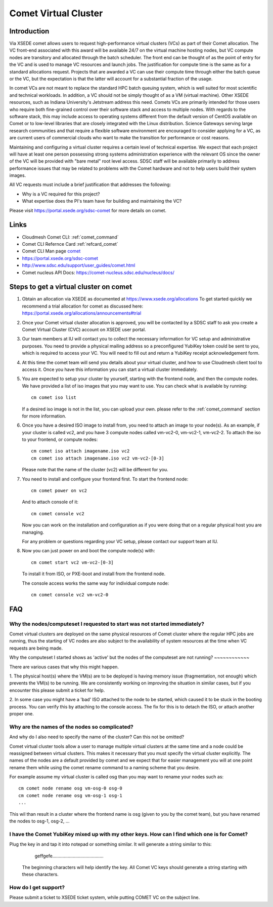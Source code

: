 Comet Virtual Cluster
======================================================================

Introduction
-------------

Via XSEDE comet allows users to request high-performance virtual
clusters (VCs) as part of their Comet allocation. The VC front-end
associated with this award will be available 24/7 on the virtual
machine hosting nodes, but VC compute nodes are transitory and
allocated through the batch scheduler. The front end can be thought of
as the point of entry for the VC and is used to manage VC resources
and launch jobs. The justification for compute time is the same as for
a standard allocations request. Projects that are awarded a VC can use
their compute time through either the batch queue or the VC, but the
expectation is that the latter will account for a substantial fraction
of the usage.

In comet VCs are not meant to replace the standard HPC batch queuing
system, which is well suited for most scientific and technical
workloads. In addition, a VC should not be simply thought of as a VM
(virtual machine). Other XSEDE resources, such as Indiana
University's Jetstream address this need. Comets VCs are primarily
intended for those users who require both fine-grained control over
their software stack and access to multiple nodes. With regards to the
software stack, this may include access to operating systems different
from the default version of CentOS available on Comet or to low-level
libraries that are closely integrated with the Linux
distribution. Science Gateways serving large research communities and
that require a flexible software environment are encouraged to
consider applying for a VC, as are current users of commercial clouds
who want to make the transition for performance or cost reasons.

Maintaining and configuring a virtual cluster requires a certain level
of technical expertise. We expect that each project will have at least
one person possessing strong systems administration experience with
the relevant OS since the owner of the VC will be provided with "bare
metal" root level access. SDSC staff will be available primarily to
address performance issues that may be related to problems with the
Comet hardware and not to help users build their system images.

All VC requests must include a brief justification that addresses the
following:

* Why is a VC required for this project?
* What expertise does the PI's team have for building and maintaining
  the VC?

Please visit https://portal.xsede.org/sdsc-comet for more details on
comet.

Links
------------

* Cloudmesh Comet CLI: :ref:`comet_command`
* Comet CLI Refernce Card :ref:`refcard_comet`
* Comet CLI Man page `comet <man/man.html#comet>`_
* https://portal.xsede.org/sdsc-comet
* http://www.sdsc.edu/support/user_guides/comet.html
* Comet nucleus API Docs: https://comet-nucleus.sdsc.edu/nucleus/docs/

Steps to get a virtual cluster on comet
------------------------------

1. Obtain an allocation via XSEDE as documented at
   https://www.xsede.org/allocations To get started quickly we
   recommend a trial allocation for comet as discussed here:
   https://portal.xsede.org/allocations/announcements#trial

2. Once your Comet virtual cluster allocation is approved, you will be
   contacted by a SDSC staff to ask you create a Comet Virtual Cluster
   (CVC) account on XSEDE user portal.

3. Our team members at IU will contact you to collect the necessary
   information for VC setup and administrative purposes. You need to
   provide a physical mailing address so a preconfigured YubiKey token
   could be sent to you, which is required to access your VC. You will
   need to fill out and return a YubiKey receipt acknowledgement form.

4. At this time the comet team will send you details about your virtual
   cluster, and how to use Cloudmesh client tool to access it. Once
   you have this information you can start a virtual cluster immediately.

5. You are expected to setup your cluster by yourself, starting with the
   frontend node, and then the compute nodes. We have provided a list of
   iso images that you may want to use. You can check what is available
   by running::

     cm comet iso list

   If a desired iso image is not in the list, you can upload your own.
   please refer to the :ref:`comet_command` section for more information.

6. Once you have a desired ISO image to install from, you need to attach
   an image to your node(s). As an example, if your cluster is called vc2,
   and you have 3 compute nodes called vm-vc2-0, vm-vc2-1, vm-vc2-2. To
   attach the iso to your frontend, or compute nodes::

     cm comet iso attach imagename.iso vc2
     cm comet iso attach imagename.iso vc2 vm-vc2-[0-3]

   Please note that the name of the cluster (vc2) will be different
   for you.

7. You need to install and configure your frontend first. To start the
   frontend node::

     cm comet power on vc2

   And to attach console of it::

     cm comet console vc2

   Now you can work on the installation and configuration as if you were
   doing that on a regular physical host you are managing.

   For any problem or questions regarding your VC setup, please contact
   our support team at IU.

8. Now you can just power on and boot the compute node(s) with::

     cm comet start vc2 vm-vc2-[0-3]

   To install it from ISO, or PXE-boot and install from the frontend node.

   The console access works the same way for individual compute node::

     cm comet console vc2 vm-vc2-0

FAQ
-----------------------------------------------

Why the nodes/computeset I requested to start was not started immediately?
~~~~~~~~~~~~

Comet virtual clusters are deployed on the same physical resources of
Comet cluster where the regular HPC jobs are running, thus the starting
of VC nodes are also subject to the availability of system resources at
the time when VC requests are being made.

Why the computeset I started shows as 'active' but the nodes of the
computeset are not running?
~~~~~~~~~~~~

There are various cases that why this might happen.

1. The physical host(s) where the VM(s) are to be deployed is having memory
issue (fragmentation, not enough) which prevents the VM(s) to be running. We
are consistently working on improving the situation in similar cases, but if
you encounter this please submit a ticket for help.

2. In some case you might have a 'bad' ISO attached to the node to be started,
which caused it to be stuck in the booting process. You can verify this by
attaching to the console access. The fix for this is to detach the ISO, or
attach another proper one.

Why are the names of the nodes so complicated?
~~~~~~~~~~~~

And why do I also need to specify the name of the cluster? Can this
not be omitted?

Comet virtual cluster tools allow a user to manage multiple virtual
clusters at the same time and a node could be reassigned between
virtual clusters.  This makes it necessary that you must specify the
virtual cluster explicitly.  The names of the nodes are a default
provided by comet and we expect that for easier management you will at
one point rename them while using the comet rename command to a naming
scheme that you desire.

For example assume my virtual cluster is called osg than you may want to
rename your nodes such as::

    cm comet node rename osg vm-osg-0 osg-0
    cm comet node rename osg vm-osg-1 osg-1
    ...

This wil than result in a cluster where the frontend name is osg
(given to you by the comet team), but you have renamed the nodes to
osg-1, osg-2, ...

I have the Comet YubiKey mixed up with my other keys. How can I find which one is for Comet?
~~~~~~~~~~~~

Plug the key in and tap it into notepad or something similar. It will
generate a string similar to this:

     geffgefe........................................

 The beginning characters will help identify the key. All Comet VC keys
 should generate a string starting with these characters.

How do I get support?
~~~~~~~~~~~~

Please submit a ticket to XSEDE ticket system, while putting COMET VC
on the subject line.
